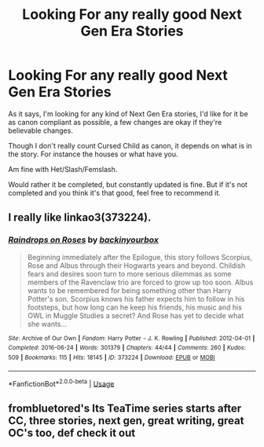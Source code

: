 #+TITLE: Looking For any really good Next Gen Era Stories

* Looking For any really good Next Gen Era Stories
:PROPERTIES:
:Author: SnarkyAndProud
:Score: 2
:DateUnix: 1575240829.0
:DateShort: 2019-Dec-02
:FlairText: Request
:END:
As it says, I'm looking for any kind of Next Gen Era stories, I'd like for it be as canon compliant as possible, a few changes are okay if they're believable changes.

Though I don't really count Cursed Child as canon, it depends on what is in the story. For instance the houses or what have you.

Am fine with Het/Slash/Femslash.

Would rather it be completed, but constantly updated is fine. But if it's not completed and you think it's that good, feel free to recommend it.


** I really like linkao3(373224).
:PROPERTIES:
:Author: ceplma
:Score: 1
:DateUnix: 1575267502.0
:DateShort: 2019-Dec-02
:END:

*** [[https://archiveofourown.org/works/373224][*/Raindrops on Roses/*]] by [[https://www.archiveofourown.org/users/backinyourbox/pseuds/backinyourbox][/backinyourbox/]]

#+begin_quote
  Beginning immediately after the Epilogue, this story follows Scorpius, Rose and Albus through their Hogwarts years and beyond. Childish fears and desires soon turn to more serious dilemmas as some members of the Ravenclaw trio are forced to grow up too soon. Albus wants to be remembered for being something other than Harry Potter's son. Scorpius knows his father expects him to follow in his footsteps, but how long can he keep his friends, his music and his OWL in Muggle Studies a secret? And Rose has yet to decide what she wants...
#+end_quote

^{/Site/:} ^{Archive} ^{of} ^{Our} ^{Own} ^{*|*} ^{/Fandom/:} ^{Harry} ^{Potter} ^{-} ^{J.} ^{K.} ^{Rowling} ^{*|*} ^{/Published/:} ^{2012-04-01} ^{*|*} ^{/Completed/:} ^{2016-06-24} ^{*|*} ^{/Words/:} ^{301379} ^{*|*} ^{/Chapters/:} ^{44/44} ^{*|*} ^{/Comments/:} ^{260} ^{*|*} ^{/Kudos/:} ^{509} ^{*|*} ^{/Bookmarks/:} ^{115} ^{*|*} ^{/Hits/:} ^{18145} ^{*|*} ^{/ID/:} ^{373224} ^{*|*} ^{/Download/:} ^{[[https://archiveofourown.org/downloads/373224/Raindrops%20on%20Roses.epub?updated_at=1545274678][EPUB]]} ^{or} ^{[[https://archiveofourown.org/downloads/373224/Raindrops%20on%20Roses.mobi?updated_at=1545274678][MOBI]]}

--------------

*FanfictionBot*^{2.0.0-beta} | [[https://github.com/tusing/reddit-ffn-bot/wiki/Usage][Usage]]
:PROPERTIES:
:Author: FanfictionBot
:Score: 1
:DateUnix: 1575267525.0
:DateShort: 2019-Dec-02
:END:


** frombluetored's Its TeaTime series starts after CC, three stories, next gen, great writing, great OC's too, def check it out
:PROPERTIES:
:Author: Pottermum
:Score: 1
:DateUnix: 1575283242.0
:DateShort: 2019-Dec-02
:END:
